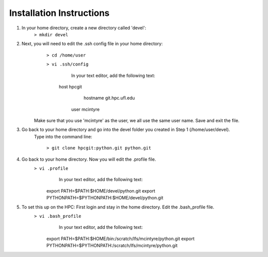 Installation Instructions
=========================


1. In your home directory, create a new directory called 'devel':
		``> mkdir devel``


2. Next, you will need to edit the .ssh config file in your home directory:
          ``> cd /home/user``
		 
          ``> vi .ssh/config``
	
		In your text editor, add the following text:
					
            host hpcgit
			    hostname git.hpc.ufl.edu
                user mcintyre

	Make sure that you use 'mcintyre' as the user, we all use the same user name. Save and exit the file.


3. Go back to your home directory and go into the devel folder you created in Step 1 (/home/user/devel). 
	Type into the command line:
	
            ``> git clone hpcgit:python.git python.git``


4. Go back to your home directory. Now you will edit the .profile file. 
        ``> vi .profile``
			In your text editor, add the following text:
					
                export PATH=$PATH:$HOME/devel/python.git
                export PYTHONPATH=$PYTHONPATH:$HOME/devel/python.git
					
	
5. To set this up on the HPC: First login and stay in the home directory. Edit the .bash_profile file.
        ``> vi .bash_profile``
			In your text editor, add the following text:
					
                export PATH=$PATH:$HOME/bin:/scratch/lfs/mcintyre/python.git
                export PYTHONPATH=$PYTHONPATH:/scratch/lfs/mcintyre/python.git
					
		

